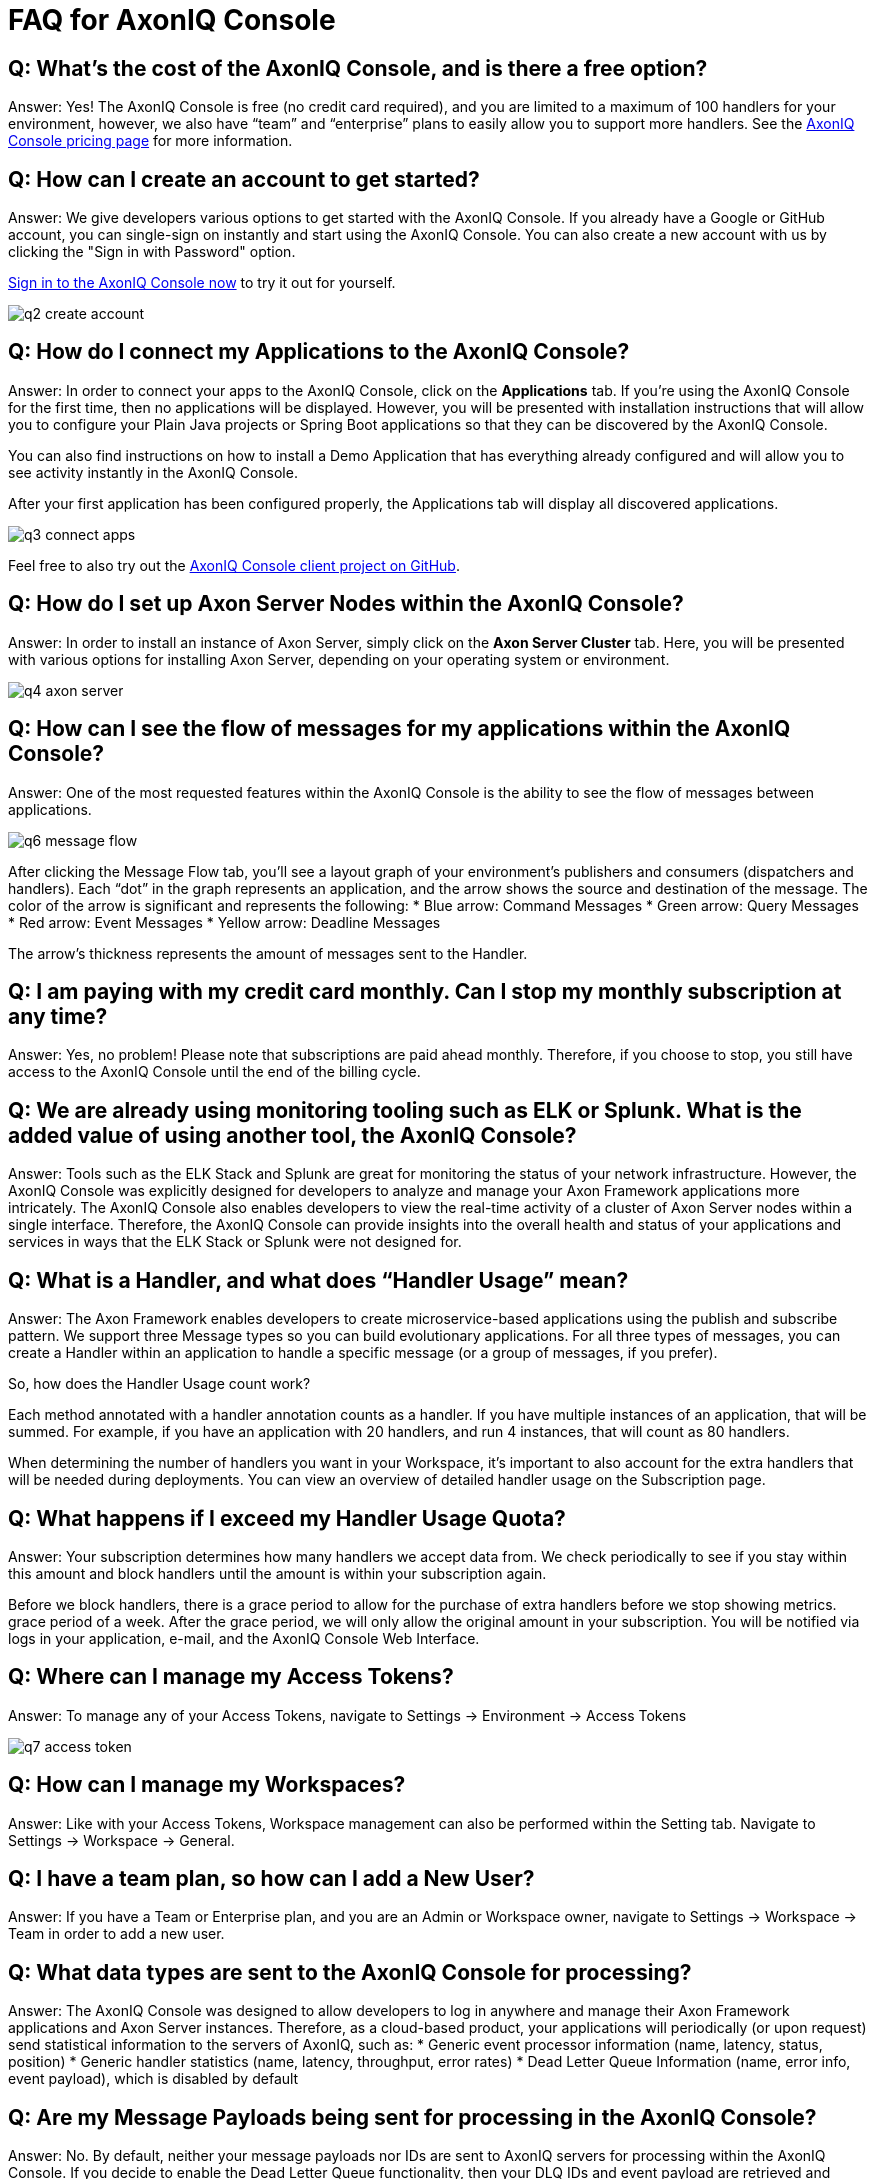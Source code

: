 = FAQ for AxonIQ Console

pass:[<!-- vale Google.Passive = NO -->]
pass:[<!-- vale Google.Will = NO -->]
pass:[<!-- vale Google.We = NO -->]
pass:[<!-- vale Google.FirstPerson = NO -->]
pass:[<!-- vale AxonIQ.AcronymCase = NO -->]
pass:[<!-- vale AxonIQ.Headings = NO -->]



== Q: What's the cost of the AxonIQ Console, and is there a free option? 

Answer: Yes! The AxonIQ Console is free (no credit card required), and you are limited to a maximum of 100 handlers for your environment, however, we also have “team” and  “enterprise” plans to easily allow you to support more handlers. See the https://www.axoniq.io/pricing/axoniq-console[AxonIQ Console pricing page] for more information.


== Q: How can I create an account to get started? 

Answer: We give developers various options to get started with the AxonIQ Console. If you already have a Google or GitHub account, you can single-sign on instantly and start using the AxonIQ Console. You can also create a new account with us by clicking the "Sign in with Password" option.

https://console.axoniq.io[Sign in to the AxonIQ Console now] to try it out for yourself.

image::q2_create_account.png[]

== Q: How do I connect my Applications to the AxonIQ Console?

Answer: In order to connect your  apps to the AxonIQ Console, click on the *Applications* tab. If you’re using the AxonIQ Console for the first time, then no applications will be displayed. However, you will be presented with installation instructions that will allow you to configure your Plain Java projects or Spring Boot applications so that they can be discovered by the AxonIQ Console.

You can also find instructions on how to install a Demo Application that has everything already configured and will allow you to see activity instantly in the AxonIQ Console.

After your first application has been configured properly, the Applications tab will display all discovered applications.

image::q3_connect_apps.png[]

Feel free to also try out the https://github.com/AxonIQ/console-framework-client[AxonIQ Console client project on GitHub].

== Q: How do I set up Axon Server Nodes within the AxonIQ Console?

Answer: In order to install an instance of Axon Server, simply click on the *Axon Server Cluster* tab. Here, you will be presented with various options for installing Axon Server, depending on your operating system or environment.

image::q4_axon_server.png[]

== Q:  How can I see the flow of messages for my applications within the AxonIQ Console?

Answer: One of the most requested features within the AxonIQ Console is the ability to see the flow of messages between applications. 

image::q6_message_flow.png[]

After clicking the Message Flow tab, you’ll see a layout graph of your environment's publishers and consumers (dispatchers and handlers). Each “dot” in the graph represents an application, and the arrow shows the source and destination of the message. The color of the arrow is significant and represents the following:
* Blue arrow: Command Messages
* Green arrow: Query Messages
* Red arrow: Event Messages
* Yellow arrow: Deadline Messages

The arrow's thickness represents the amount of messages sent to the Handler.

== Q: I am paying with my credit card monthly. Can I stop my monthly subscription at any time?

Answer: Yes, no problem! Please note that subscriptions are paid ahead monthly. Therefore, if you choose to stop, you still have access to the AxonIQ Console until the end of the billing cycle.


== Q: We are already using monitoring tooling such as ELK or Splunk. What is the added value of using another tool, the AxonIQ Console?
Answer: Tools such as the ELK Stack and Splunk are great for monitoring the status of your network infrastructure. However, the AxonIQ Console was explicitly designed for developers to analyze and manage your Axon Framework applications more intricately. The AxonIQ Console also enables developers to view the real-time activity of a cluster of Axon Server nodes within a single interface. Therefore, the AxonIQ Console can provide insights into the overall health and status of your applications and services in ways that the ELK Stack or Splunk were not designed for.


== Q: What is a Handler, and what does “Handler Usage” mean? 
Answer: The Axon Framework enables developers to create microservice-based applications using the publish and subscribe pattern. We support three Message types so you can build evolutionary applications. For all three types of messages, you can create a Handler within an application to handle a specific message (or a group of messages, if you prefer). 

So, how does the Handler Usage count work?

Each method annotated with a handler annotation counts as a handler. If you have multiple instances of an application, that will be summed. For example, if you have an application with 20 handlers, and run 4 instances, that will count as 80 handlers.

When determining the number of handlers you want in your Workspace, it’s important to also account for the extra handlers that will be needed  during deployments. You can view an overview of detailed handler usage on the Subscription page.

== Q: What happens if I exceed my Handler Usage Quota? 
Answer: Your subscription determines how many handlers we accept data from. We check periodically to see if you stay within this amount and block handlers until the amount is within your subscription again.

Before we block handlers, there is a grace period to allow for the purchase of extra handlers before we stop showing metrics.  grace period of a week. After the grace period, we will only allow the original amount in your subscription. You will be notified via logs in your application, e-mail, and the AxonIQ Console Web Interface.


== Q: Where can I manage my Access Tokens?
Answer: To manage any of your Access Tokens, navigate to Settings → Environment → Access Tokens

image::q7_access_token.png[]

== Q: How can I manage my Workspaces?
Answer: Like with your Access Tokens, Workspace management can also be performed within the Setting tab. Navigate to Settings → Workspace →  General.

== Q: I have a team plan, so how can I add a New User?
Answer: If you have a Team or Enterprise plan, and you are an Admin or Workspace owner, navigate to Settings → Workspace →  Team in order to add a new user.

== Q: What data types are sent to the AxonIQ Console for processing?
Answer: The AxonIQ Console was designed to allow developers to log in anywhere and manage their Axon Framework applications and Axon Server instances. Therefore, as a cloud-based product, your applications will periodically (or upon request) send statistical information to the servers of AxonIQ, such as:
* Generic event processor information (name, latency, status, position) 
* Generic handler statistics (name, latency, throughput, error rates)
* Dead Letter Queue Information (name, error info, event payload), which is disabled by default

== Q: Are my Message Payloads being sent for processing in the AxonIQ Console?
Answer: No. By default, neither your message payloads nor IDs are sent to AxonIQ servers for processing within the AxonIQ Console. If you decide to enable the Dead Letter Queue functionality, then your DLQ IDs and event payload are retrieved and presented to you in the user interface. This allows you to determine if the dead letter should be deleted or retried.

== Q: How does the AxonIQ Console protect my data?
Answer: AxonIQ and the AxonIQ Console fully comply with the GDPR and California Consumer Privacy Act (CCPA). Please check our legal documentation for the measures we implement to protect your data.


